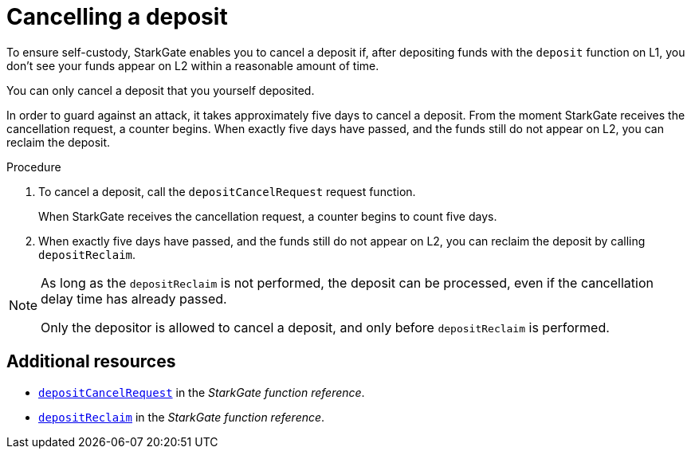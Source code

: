 [id="StarkGate_cancelling_a_deposit"]
= Cancelling a deposit

To ensure self-custody, StarkGate enables you to cancel a deposit if, after depositing funds with the `deposit` function on L1, you don't see your funds appear on L2 within a reasonable amount of time.

You can only cancel a deposit that you yourself deposited.

In order to guard against an attack, it takes approximately five days to cancel a deposit. From the moment StarkGate receives the cancellation request, a counter begins. When exactly five days have passed, and the funds still do not appear on L2, you can reclaim the deposit.


// a deposit, and only before depositReclaim was performed.

// If five days pass and the deposit request has still not been serviced, you can reclaim the deposit.

.Procedure

. To cancel a deposit, call the `depositCancelRequest` request function.
+
When StarkGate receives the cancellation request, a counter begins to count five days.

. When exactly five days have passed, and the funds still do not appear on L2, you can reclaim the deposit by calling `depositReclaim`.

[NOTE]
====
As long as the `depositReclaim` is not performed, the deposit can be processed, even if the cancellation delay time has already passed.

Only the depositor is allowed to cancel a deposit, and only before `depositReclaim` is performed.
====

== Additional resources

* xref:starkgate_function_reference.adoc#depositCancelRequest[`depositCancelRequest`] in the _StarkGate function reference_.
* xref:starkgate_function_reference.adoc#depositReclaim[`depositReclaim`] in the _StarkGate function reference_.